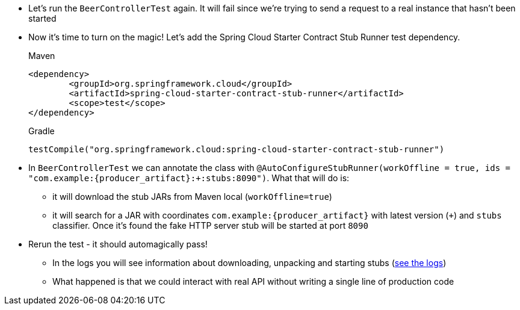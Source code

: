 - Let's run the `BeerControllerTest` again. It will fail since we're trying to send a request to
a real instance that hasn't been started
- Now it's time to turn on the magic! Let's add the Spring Cloud Starter Contract Stub Runner test dependency.
+
[source,xml,indent=0,subs="verbatim,attributes",role="primary"]
.Maven
----
<dependency>
	<groupId>org.springframework.cloud</groupId>
	<artifactId>spring-cloud-starter-contract-stub-runner</artifactId>
	<scope>test</scope>
</dependency>
----
+
[source,groovy,indent=0,subs="verbatim,attributes",role="secondary"]
.Gradle
----
testCompile("org.springframework.cloud:spring-cloud-starter-contract-stub-runner")
----
- In `BeerControllerTest` we can annotate the class with
`@AutoConfigureStubRunner(workOffline = true, ids = "com.example:{producer_artifact}:+:stubs:8090")`. What that
will do is:
  * it will download the stub JARs from Maven local (`workOffline=true`)
  * it will search for a JAR with coordinates `com.example:{producer_artifact}` with latest version (`+`)
  and `stubs` classifier. Once it's found the fake HTTP server stub will be started at port `8090`
- Rerun the test - it should automagically pass!
 * In the logs you will see information about downloading, unpacking and starting stubs (<<_stub_logs,see the logs>>)
 * What happened is that we could interact with real API without writing a single line of production code